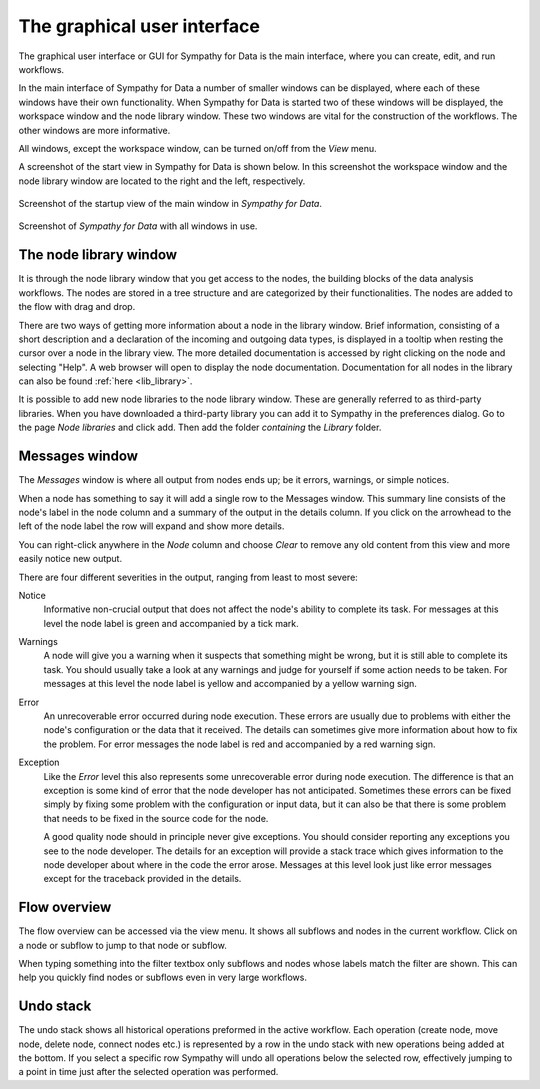 .. This file is part of Sympathy for Data.
..
..  Copyright (c) 2010-2012 Combine Control Systems AB
..
..     Sympathy for Data is free software: you can redistribute it and/or modify
..     it under the terms of the GNU General Public License as published by
..     the Free Software Foundation, either version 3 of the License, or
..     (at your option) any later version.
..
..     Sympathy for Data is distributed in the hope that it will be useful,
..     but WITHOUT ANY WARRANTY; without even the implied warranty of
..     MERCHANTABILITY or FITNESS FOR A PARTICULAR PURPOSE.  See the
..     GNU General Public License for more details.
..     You should have received a copy of the GNU General Public License
..     along with Sympathy for Data. If not, see <http://www.gnu.org/licenses/>.

The graphical user interface
============================
The graphical user interface or GUI for Sympathy for Data is the main
interface, where you can create, edit, and 	run workflows.

In the main interface of Sympathy for Data a number of smaller windows can be
displayed, where each of these windows have their own functionality. When
Sympathy for Data is started two of these windows will be displayed, the
workspace window and the node library window. These two windows are vital for
the construction of the workflows. The other windows are
more informative.

All windows, except the workspace window, can be turned on/off from the *View*
menu.

A screenshot of the start view in Sympathy for Data is shown below. In
this screenshot the workspace window and the node library window are located to
the right and the left, respectively.

.. _`sympathy_start_view`:

.. figure:: screenshot_main_window.png
   :alt: Startup view of the main window in `Sympathy for Data`.
   :align: center

   Screenshot of the startup view of the main window in `Sympathy for Data`.

.. #. Execute - Execute the active workflow.
.. #. Stop - Stop the execution of active workflow.
.. #. Reload - Reload all nodes in the active workflow.


.. figure:: screenshot_windows.png
   :alt: All windows enabled in `Sympathy for Data`.
   :align: center

   Screenshot of `Sympathy for Data` with all windows in use.


.. _node_library_window:

The node library window
-----------------------
It is through the node library window that you get access to the nodes, the
building blocks of the data analysis workflows. The nodes are stored in a
tree structure and are categorized by their functionalities. The nodes are
added to the flow with drag and drop.

There are two ways of getting more information about a node in the library
window. Brief information, consisting of a short description and a declaration
of the incoming and outgoing data types, is displayed in a tooltip when resting
the cursor over a node in the library view. The more detailed documentation is
accessed by right clicking on the node and selecting "Help". A web browser will
open to display the node documentation. Documentation for all nodes in the
library can also be found :ref:`here <lib_library>`.

It is possible to add new node libraries to the node library window. These are
generally referred to as third-party libraries. When you have downloaded a
third-party library you can add it to Sympathy in the preferences dialog.
Go to the page *Node libraries* and click add. Then add the folder *containing*
the *Library* folder.


.. _`error window`:

Messages window
---------------
The *Messages* window is where all output from nodes ends up; be it errors,
warnings, or simple notices.

When a node has something to say it will add a single row to the Messages
window. This summary line consists of the node's label in the node column and a
summary of the output in the details column. If you click on the arrowhead to
the left of the node label the row will expand and show more details.

You can right-click anywhere in the *Node* column and choose *Clear* to remove
any old content from this view and more easily notice new output.

There are four different severities in the output, ranging from least to most
severe:

Notice
  Informative non-crucial output that does not affect the node's ability to
  complete its task. For messages at this level the node label is green and
  accompanied by a tick mark.

Warnings
  A node will give you a warning when it suspects that something might be
  wrong, but it is still able to complete its task. You should usually take a
  look at any warnings and judge for yourself if some action needs to be taken.
  For messages at this level the node label is yellow and accompanied by a
  yellow warning sign.

Error
  An unrecoverable error occurred during node execution. These errors are
  usually due to problems with either the node's configuration or the data that
  it received. The details can sometimes give more information about how to fix
  the problem. For error messages the node label is red and accompanied by a
  red warning sign.

Exception
  Like the *Error* level this also represents some unrecoverable error during
  node execution. The difference is that an exception is some kind of error
  that the node developer has not anticipated. Sometimes these errors can be
  fixed simply by fixing some problem with the configuration or input data, but
  it can also be that there is some problem that needs to be fixed in the
  source code for the node.

  A good quality node should in principle never give exceptions. You should
  consider reporting any exceptions you see to the node developer. The details
  for an exception will provide a stack trace which gives information to the
  node developer about where in the code the error arose. Messages at this level
  look just like error messages except for the traceback provided in the
  details.


.. _`flow_overview`:

Flow overview
-------------
The flow overview can be accessed via the view menu. It shows all subflows and
nodes in the current workflow. Click on a node or subflow to jump to that node
or subflow.

When typing something into the filter textbox only subflows and nodes whose
labels match the filter are shown. This can help you quickly find nodes or
subflows even in very large workflows.


Undo stack
----------
The undo stack shows all historical operations preformed in the active
workflow. Each operation (create node, move node, delete node, connect nodes
etc.) is represented by a row in the undo stack with new operations being added
at the bottom. If you select a specific row Sympathy will undo all operations
below the selected row, effectively jumping to a point in time just after the
selected operation was performed.
